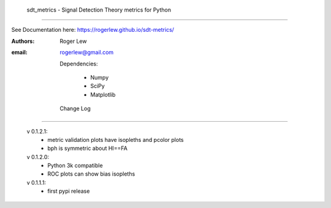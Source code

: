 
  sdt_metrics - Signal Detection Theory metrics for Python
==================================================================

See Documentation here:
https://rogerlew.github.io/sdt-metrics/

:Authors: Roger Lew
:email:   rogerlew@gmail.com


  Dependencies:

     * Numpy
     * SciPy
     * Matplotlib

  Change Log
--------------

  v 0.1.2.1:
    - metric validation plots have isopleths and pcolor plots
    - bph is symmetric about HI==FA
  
  v 0.1.2.0:
    - Python 3k compatible
    - ROC plots can show bias isopleths

  v 0.1.1.1:
    - first pypi release
